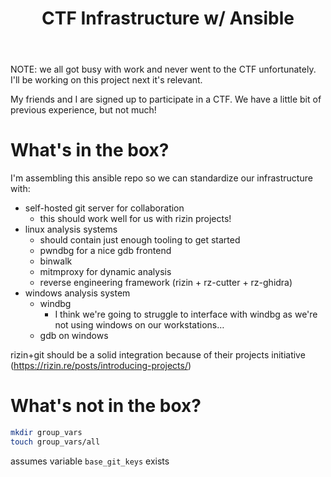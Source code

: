 #+TITLE: CTF Infrastructure w/ Ansible

NOTE: we all got busy with work and never went to the CTF unfortunately. I'll be working on this project next it's relevant.

My friends and I are signed up to participate in a CTF. We have a little bit of previous experience, but not much!

* What's in the box?
I'm assembling this ansible repo so we can standardize our infrastructure with:
- self-hosted git server for collaboration
  - this should work well for us with rizin projects!
- linux analysis systems
  - should contain just enough tooling to get started
  - pwndbg for a nice gdb frontend
  - binwalk
  - mitmproxy for dynamic analysis
  - reverse engineering framework (rizin + rz-cutter + rz-ghidra)
- windows analysis system
  - windbg
    - I think we're going to struggle to interface with windbg as we're not using windows on our workstations...
  - gdb on windows
    
rizin+git should be a solid integration because of their projects initiative (https://rizin.re/posts/introducing-projects/)

* What's not in the box?
#+BEGIN_SRC bash
  mkdir group_vars
  touch group_vars/all
#+END_SRC

assumes variable =base_git_keys= exists
